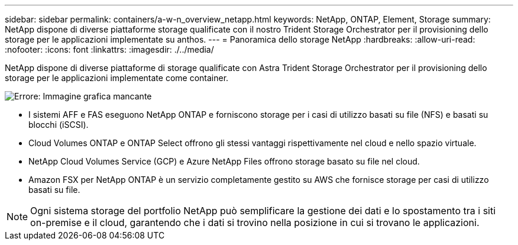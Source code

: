 ---
sidebar: sidebar 
permalink: containers/a-w-n_overview_netapp.html 
keywords: NetApp, ONTAP, Element, Storage 
summary: NetApp dispone di diverse piattaforme storage qualificate con il nostro Trident Storage Orchestrator per il provisioning dello storage per le applicazioni implementate su anthos. 
---
= Panoramica dello storage NetApp
:hardbreaks:
:allow-uri-read: 
:nofooter: 
:icons: font
:linkattrs: 
:imagesdir: ./../media/


[role="lead"]
NetApp dispone di diverse piattaforme di storage qualificate con Astra Trident Storage Orchestrator per il provisioning dello storage per le applicazioni implementate come container.

image:a-w-n_netapp_overview.png["Errore: Immagine grafica mancante"]

* I sistemi AFF e FAS eseguono NetApp ONTAP e forniscono storage per i casi di utilizzo basati su file (NFS) e basati su blocchi (iSCSI).
* Cloud Volumes ONTAP e ONTAP Select offrono gli stessi vantaggi rispettivamente nel cloud e nello spazio virtuale.
* NetApp Cloud Volumes Service (GCP) e Azure NetApp Files offrono storage basato su file nel cloud.
* Amazon FSX per NetApp ONTAP è un servizio completamente gestito su AWS che fornisce storage per casi di utilizzo basati su file.



NOTE: Ogni sistema storage del portfolio NetApp può semplificare la gestione dei dati e lo spostamento tra i siti on-premise e il cloud, garantendo che i dati si trovino nella posizione in cui si trovano le applicazioni.
